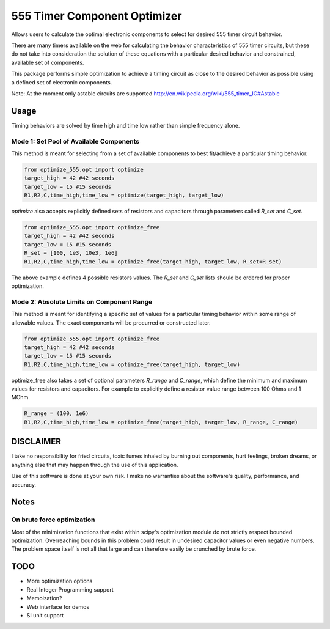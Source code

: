 =============================
555 Timer Component Optimizer
=============================

Allows users to calculate the optimal electronic components to
select for desired 555 timer circuit behavior.

There are many timers available on the web for calculating the
behavior characteristics of 555 timer circuits, but these do
not take into consideration the solution of these equations with
a particular desired behavior and constrained, available set of
components.

This package performs simple optimization to achieve a timing
circuit as close to the desired behavior as possible using a
defined set of electronic components.

Note: At the moment only astable circuits are supported
http://en.wikipedia.org/wiki/555_timer_IC#Astable

Usage
=====

Timing behaviors are solved by time high and time low rather than simple
frequency alone.


Mode 1: Set Pool of Available Components
----------------------------------------

This method is meant for selecting from a set of available components to
best fit/achieve a particular timing behavior.

.. code-block:: python

  from optimize_555.opt import optimize
  target_high = 42 #42 seconds
  target_low = 15 #15 seconds
  R1,R2,C,time_high,time_low = optimize(target_high, target_low)

`optimize` also accepts explicitly defined sets of resistors and capacitors through
parameters called `R_set` and `C_set`.

.. code-block:: python

  from optimize_555.opt import optimize_free
  target_high = 42 #42 seconds
  target_low = 15 #15 seconds
  R_set = [100, 1e3, 10e3, 1e6]
  R1,R2,C,time_high,time_low = optimize_free(target_high, target_low, R_set=R_set)

The above example defines 4 possible resistors values. The `R_set` and `C_set` lists
should be ordered for proper optimization.


Mode 2: Absolute Limits on Component Range
------------------------------------------

This method is meant for identifying a specific set of values for a particular
timing behavior within some range of allowable values. The exact components will
be procurred or constructed later.

.. code-block:: python

  from optimize_555.opt import optimize_free
  target_high = 42 #42 seconds
  target_low = 15 #15 seconds
  R1,R2,C,time_high,time_low = optimize_free(target_high, target_low)

optimize_free also takes a set of optional parameters `R_range` and `C_range`, which define
the minimum and maximum values for resistors and capacitors. For example to explicitly define
a resistor value range between 100 Ohms and 1 MOhm.

.. code-block:: python

  R_range = (100, 1e6)
  R1,R2,C,time_high,time_low = optimize_free(target_high, target_low, R_range, C_range)


DISCLAIMER
==========

I take no responsibility for fried circuits, toxic fumes inhaled by burning out
components, hurt feelings, broken dreams, or anything else that may happen
through the use of this application.

Use of this software is done at your own risk. I make no warranties about the
software's quality, performance, and accuracy.

Notes
=====

On brute force optimization
---------------------------

Most of the minimization functions that exist within scipy's optimization
module do not strictly respect bounded optimization. Overreaching bounds
in this problem could result in undesired capacitor values or even negative
numbers. The problem space itself is not all that large and can therefore easily
be crunched by brute force.

TODO
====

* More optimization options
* Real Integer Programming support
* Memoization?
* Web interface for demos
* SI unit support
